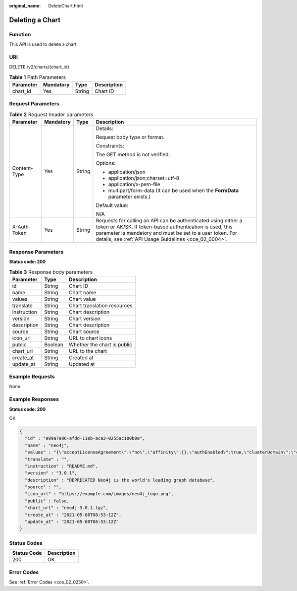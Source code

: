 :original_name: DeleteChart.html

.. _DeleteChart:

Deleting a Chart
================

Function
--------

This API is used to delete a chart.

URI
---

DELETE /v2/charts/{chart_id}

.. table:: **Table 1** Path Parameters

   ========= ========= ====== ===========
   Parameter Mandatory Type   Description
   ========= ========= ====== ===========
   chart_id  Yes       String Chart ID
   ========= ========= ====== ===========

Request Parameters
------------------

.. table:: **Table 2** Request header parameters

   +-----------------+-----------------+-----------------+-------------------------------------------------------------------------------------------------------------------------------------------------------------------------------------------------------------------------------------------------+
   | Parameter       | Mandatory       | Type            | Description                                                                                                                                                                                                                                     |
   +=================+=================+=================+=================================================================================================================================================================================================================================================+
   | Content-Type    | Yes             | String          | Details:                                                                                                                                                                                                                                        |
   |                 |                 |                 |                                                                                                                                                                                                                                                 |
   |                 |                 |                 | Request body type or format.                                                                                                                                                                                                                    |
   |                 |                 |                 |                                                                                                                                                                                                                                                 |
   |                 |                 |                 | Constraints:                                                                                                                                                                                                                                    |
   |                 |                 |                 |                                                                                                                                                                                                                                                 |
   |                 |                 |                 | The GET method is not verified.                                                                                                                                                                                                                 |
   |                 |                 |                 |                                                                                                                                                                                                                                                 |
   |                 |                 |                 | Options:                                                                                                                                                                                                                                        |
   |                 |                 |                 |                                                                                                                                                                                                                                                 |
   |                 |                 |                 | -  application/json                                                                                                                                                                                                                             |
   |                 |                 |                 | -  application/json;charset=utf-8                                                                                                                                                                                                               |
   |                 |                 |                 | -  application/x-pem-file                                                                                                                                                                                                                       |
   |                 |                 |                 | -  multipart/form-data (It can be used when the **FormData** parameter exists.)                                                                                                                                                                 |
   |                 |                 |                 |                                                                                                                                                                                                                                                 |
   |                 |                 |                 | Default value:                                                                                                                                                                                                                                  |
   |                 |                 |                 |                                                                                                                                                                                                                                                 |
   |                 |                 |                 | N/A                                                                                                                                                                                                                                             |
   +-----------------+-----------------+-----------------+-------------------------------------------------------------------------------------------------------------------------------------------------------------------------------------------------------------------------------------------------+
   | X-Auth-Token    | Yes             | String          | Requests for calling an API can be authenticated using either a token or AK/SK. If token-based authentication is used, this parameter is mandatory and must be set to a user token. For details, see :ref:`API Usage Guidelines <cce_02_0004>`. |
   +-----------------+-----------------+-----------------+-------------------------------------------------------------------------------------------------------------------------------------------------------------------------------------------------------------------------------------------------+

Response Parameters
-------------------

**Status code: 200**

.. table:: **Table 3** Response body parameters

   =========== ======= ===========================
   Parameter   Type    Description
   =========== ======= ===========================
   id          String  Chart ID
   name        String  Chart name
   values      String  Chart value
   translate   String  Chart translation resources
   instruction String  Chart description
   version     String  Chart version
   description String  Chart description
   source      String  Chart source
   icon_url    String  URL to chart icons
   public      Boolean Whether the chart is public
   chart_url   String  URL to the chart
   create_at   String  Created at
   update_at   String  Updated at
   =========== ======= ===========================

Example Requests
----------------

None

Example Responses
-----------------

**Status code: 200**

OK

.. code-block::

   {
     "id" : "e99a7e86-afdd-11eb-aca3-0255ac100b0e",
     "name" : "neo4j",
     "values" : "{\"acceptLicenseAgreement\":\"no\",\"affinity\":{},\"authEnabled\":true,\"clusterDomain\":\"cluster.local\",\"core\":{\"initContainers\":[],\"numberOfServers\":3,\"persistentVolume\":{\"enabled\":true,\"mountPath\":\"/data\",\"size\":\"10Gi\"},\"sidecarContainers\":[]},\"defaultDatabase\":\"neo4j\",\"image\":\"neo4j\",\"imagePullPolicy\":\"IfNotPresent\",\"imageTag\":\"4.0.3-enterprise\",\"name\":\"neo4j\",\"nodeSelector\":{},\"podDisruptionBudget\":{},\"readReplica\":{\"autoscaling\":{\"enabled\":false,\"maxReplicas\":3,\"minReplicas\":1,\"targetAverageUtilization\":70},\"initContainers\":[],\"numberOfServers\":0,\"resources\":{},\"sidecarContainers\":[]},\"resources\":{},\"testImage\":\"markhneedham/k8s-kubectl\",\"testImageTag\":\"master\",\"tolerations\":[],\"useAPOC\":\"true\"}",
     "translate" : "",
     "instruction" : "README.md",
     "version" : "3.0.1",
     "description" : "DEPRECATED Neo4j is the world's leading graph database",
     "source" : "",
     "icon_url" : "https://example.com/images/neo4j_logo.png",
     "public" : false,
     "chart_url" : "neo4j-3.0.1.tgz",
     "create_at" : "2021-05-08T08:53:12Z",
     "update_at" : "2021-05-08T08:53:12Z"
   }

Status Codes
------------

=========== ===========
Status Code Description
=========== ===========
200         OK
=========== ===========

Error Codes
-----------

See :ref:`Error Codes <cce_02_0250>`.

